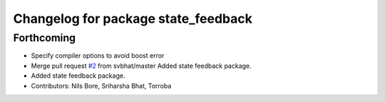 ^^^^^^^^^^^^^^^^^^^^^^^^^^^^^^^^^^^^
Changelog for package state_feedback
^^^^^^^^^^^^^^^^^^^^^^^^^^^^^^^^^^^^

Forthcoming
-----------
* Specify compiler options to avoid boost error
* Merge pull request `#2 <https://github.com/smarc-project/sam_common/issues/2>`_ from svbhat/master
  Added state feedback package.
* Added state feedback package.
* Contributors: Nils Bore, Sriharsha Bhat, Torroba

